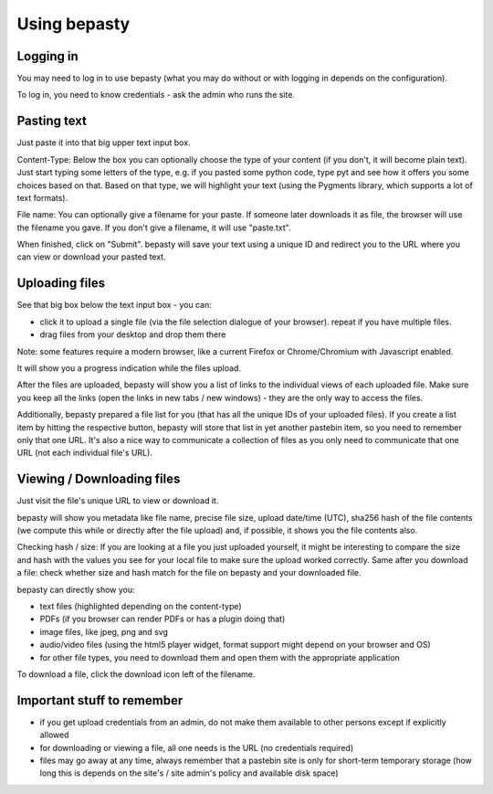 =============
Using bepasty
=============

Logging in
==========

You may need to log in to use bepasty (what you may do without or with logging in depends on the configuration).

To log in, you need to know credentials - ask the admin who runs the site.

Pasting text
============

Just paste it into that big upper text input box.

Content-Type: Below the box you can optionally choose the type of your content (if you don't, it will become plain text).
Just start typing some letters of the type, e.g. if you pasted some python code, type pyt and see how it
offers you some choices based on that. Based on that type, we will highlight your text (using the Pygments
library, which supports a lot of text formats).

File name: You can optionally give a filename for your paste. If someone later downloads it as file, the browser will
use the filename you gave. If you don't give a filename, it will use "paste.txt".

When finished, click on "Submit". bepasty will save your text using a unique ID and redirect you to the URL
where you can view or download your pasted text.

Uploading files
===============

See that big box below the text input box - you can:

* click it to upload a single file (via the file selection dialogue of your browser). repeat if you have multiple files.
* drag files from your desktop and drop them there

Note: some features require a modern browser, like a current Firefox or Chrome/Chromium with Javascript enabled.

It will show you a progress indication while the files upload.

After the files are uploaded, bepasty will show you a list of links to the individual views of each uploaded file.
Make sure you keep all the links (open the links in new tabs / new windows) - they are the only way to access the files.

Additionally, bepasty prepared a file list for you (that has all the unique IDs of your uploaded files). If you
create a list item by hitting the respective button, bepasty will store that list in yet another pastebin item, so
you need to remember only that one URL. It's also a nice way to communicate a collection of files as you only need to
communicate that one URL (not each individual file's URL).

Viewing / Downloading files
===========================

Just visit the file's unique URL to view or download it.

bepasty will show you metadata like file name, precise file size, upload date/time (UTC), sha256 hash of the file
contents (we compute this while or directly after the file upload) and, if possible, it shows you the file contents also.

Checking hash / size: If you are looking at a file you just uploaded yourself, it might be interesting to compare the
size and hash with the values you see for your local file to make sure the upload worked correctly. Same after you
download a file: check whether size and hash match for the file on bepasty and your downloaded file.

bepasty can directly show you:

* text files (highlighted depending on the content-type)
* PDFs (if you browser can render PDFs or has a plugin doing that)
* image files, like jpeg, png and svg
* audio/video files (using the html5 player widget, format support might depend on your browser and OS)
* for other file types, you need to download them and open them with the appropriate application

To download a file, click the download icon left of the filename.

Important stuff to remember
===========================

* if you get upload credentials from an admin, do not make them available to other persons except if explicitly allowed
* for downloading or viewing a file, all one needs is the URL (no credentials required)
* files may go away at any time, always remember that a pastebin site is only for short-term temporary storage
  (how long this is depends on the site's / site admin's policy and available disk space)
